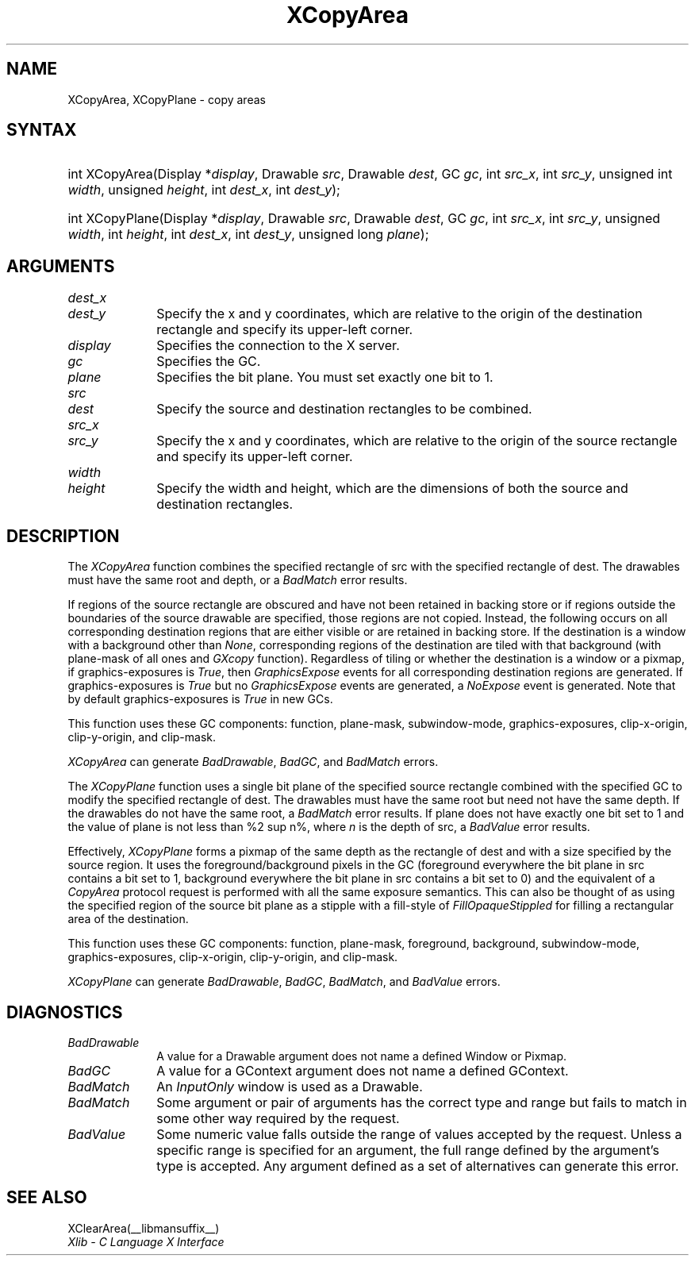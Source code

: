 .\" Copyright \(co 1985, 1986, 1987, 1988, 1989, 1990, 1991, 1994, 1996 X Consortium
.\"
.\" Permission is hereby granted, free of charge, to any person obtaining
.\" a copy of this software and associated documentation files (the
.\" "Software"), to deal in the Software without restriction, including
.\" without limitation the rights to use, copy, modify, merge, publish,
.\" distribute, sublicense, and/or sell copies of the Software, and to
.\" permit persons to whom the Software is furnished to do so, subject to
.\" the following conditions:
.\"
.\" The above copyright notice and this permission notice shall be included
.\" in all copies or substantial portions of the Software.
.\"
.\" THE SOFTWARE IS PROVIDED "AS IS", WITHOUT WARRANTY OF ANY KIND, EXPRESS
.\" OR IMPLIED, INCLUDING BUT NOT LIMITED TO THE WARRANTIES OF
.\" MERCHANTABILITY, FITNESS FOR A PARTICULAR PURPOSE AND NONINFRINGEMENT.
.\" IN NO EVENT SHALL THE X CONSORTIUM BE LIABLE FOR ANY CLAIM, DAMAGES OR
.\" OTHER LIABILITY, WHETHER IN AN ACTION OF CONTRACT, TORT OR OTHERWISE,
.\" ARISING FROM, OUT OF OR IN CONNECTION WITH THE SOFTWARE OR THE USE OR
.\" OTHER DEALINGS IN THE SOFTWARE.
.\"
.\" Except as contained in this notice, the name of the X Consortium shall
.\" not be used in advertising or otherwise to promote the sale, use or
.\" other dealings in this Software without prior written authorization
.\" from the X Consortium.
.\"
.\" Copyright \(co 1985, 1986, 1987, 1988, 1989, 1990, 1991 by
.\" Digital Equipment Corporation
.\"
.\" Portions Copyright \(co 1990, 1991 by
.\" Tektronix, Inc.
.\"
.\" Permission to use, copy, modify and distribute this documentation for
.\" any purpose and without fee is hereby granted, provided that the above
.\" copyright notice appears in all copies and that both that copyright notice
.\" and this permission notice appear in all copies, and that the names of
.\" Digital and Tektronix not be used in in advertising or publicity pertaining
.\" to this documentation without specific, written prior permission.
.\" Digital and Tektronix makes no representations about the suitability
.\" of this documentation for any purpose.
.\" It is provided ``as is'' without express or implied warranty.
.\" 
.\"
.ds xT X Toolkit Intrinsics \- C Language Interface
.ds xW Athena X Widgets \- C Language X Toolkit Interface
.ds xL Xlib \- C Language X Interface
.ds xC Inter-Client Communication Conventions Manual
.na
.de Ds
.nf
.\\$1D \\$2 \\$1
.ft 1
.\".ps \\n(PS
.\".if \\n(VS>=40 .vs \\n(VSu
.\".if \\n(VS<=39 .vs \\n(VSp
..
.de De
.ce 0
.if \\n(BD .DF
.nr BD 0
.in \\n(OIu
.if \\n(TM .ls 2
.sp \\n(DDu
.fi
..
.de FD
.LP
.KS
.TA .5i 3i
.ta .5i 3i
.nf
..
.de FN
.fi
.KE
.LP
..
.de IN		\" send an index entry to the stderr
..
.de C{
.KS
.nf
.D
.\"
.\"	choose appropriate monospace font
.\"	the imagen conditional, 480,
.\"	may be changed to L if LB is too
.\"	heavy for your eyes...
.\"
.ie "\\*(.T"480" .ft L
.el .ie "\\*(.T"300" .ft L
.el .ie "\\*(.T"202" .ft PO
.el .ie "\\*(.T"aps" .ft CW
.el .ft R
.ps \\n(PS
.ie \\n(VS>40 .vs \\n(VSu
.el .vs \\n(VSp
..
.de C}
.DE
.R
..
.de Pn
.ie t \\$1\fB\^\\$2\^\fR\\$3
.el \\$1\fI\^\\$2\^\fP\\$3
..
.de ZN
.ie t \fB\^\\$1\^\fR\\$2
.el \fI\^\\$1\^\fP\\$2
..
.de hN
.ie t <\fB\\$1\fR>\\$2
.el <\fI\\$1\fP>\\$2
..
.de NT
.ne 7
.ds NO Note
.if \\n(.$>$1 .if !'\\$2'C' .ds NO \\$2
.if \\n(.$ .if !'\\$1'C' .ds NO \\$1
.ie n .sp
.el .sp 10p
.TB
.ce
\\*(NO
.ie n .sp
.el .sp 5p
.if '\\$1'C' .ce 99
.if '\\$2'C' .ce 99
.in +5n
.ll -5n
.R
..
.		\" Note End -- doug kraft 3/85
.de NE
.ce 0
.in -5n
.ll +5n
.ie n .sp
.el .sp 10p
..
.ny0
.TH XCopyArea __libmansuffix__ __xorgversion__ "XLIB FUNCTIONS"
.SH NAME
XCopyArea, XCopyPlane \- copy areas
.SH SYNTAX
.HP
int XCopyArea\^(\^Display *\fIdisplay\fP\^, Drawable \fIsrc\fP\^, Drawable
\fIdest\fP\^, GC \fIgc\fP\^, int \fIsrc_x\fP\^, int \fIsrc_y\fP\^, unsigned
int \fIwidth\fP\^, unsigned \fIheight\fP\^, int \fIdest_x\fP\^, int
\fIdest_y\fP\^);
.HP
int XCopyPlane\^(\^Display *\fIdisplay\fP\^, Drawable \fIsrc\fP\^, Drawable
\fIdest\fP\^, GC \fIgc\fP\^, int \fIsrc_x\fP\^, int \fIsrc_y\fP\^, unsigned
\fIwidth\fP\^, int \fIheight\fP\^, int \fIdest_x\fP\^, int \fIdest_y\fP\^,
unsigned long \fIplane\fP\^); 
.SH ARGUMENTS
.ds Dx , which are relative to the origin of the destination rectangle \
and specify its upper-left corner
.IP \fIdest_x\fP 1i
.br
.ns
.IP \fIdest_y\fP 1i
Specify the x and y coordinates\*(Dx. 
.IP \fIdisplay\fP 1i
Specifies the connection to the X server.
.IP \fIgc\fP 1i
Specifies the GC.
.IP \fIplane\fP 1i
Specifies the bit plane.
You must set exactly one bit to 1.
.IP \fIsrc\fP 1i
.br
.ns
.IP \fIdest\fP 1i
Specify the source and destination rectangles to be combined. 
.IP \fIsrc_x\fP 1i
.br
.ns
.IP \fIsrc_y\fP 1i
Specify the x and y coordinates, 
which are relative to the origin of the source rectangle
and specify its upper-left corner.
.ds Wh , which are the dimensions of both the source and destination rectangles
.IP \fIwidth\fP 1i
.br
.ns
.IP \fIheight\fP 1i
Specify the width and height\*(Wh.
.SH DESCRIPTION
The
.ZN XCopyArea
function combines the specified rectangle of src with the specified rectangle 
of dest.
The drawables must have the same root and depth,
or a
.ZN BadMatch
error results.
.LP
If regions of the source rectangle are obscured and have not been
retained in backing store 
or if regions outside the boundaries of the source drawable are specified, 
those regions are not copied. 
Instead, the 
following occurs on all corresponding destination regions that are either
visible or are retained in backing store.  
If the destination is a window with a background other than 
.ZN None , 
corresponding regions
of the destination are tiled with that background
(with plane-mask of all ones and
.ZN GXcopy 
function).
Regardless of tiling or whether the destination is a window or a pixmap,
if graphics-exposures is 
.ZN True ,
then
.ZN GraphicsExpose
events for all corresponding destination regions are generated.
If graphics-exposures is 
.ZN True 
but no
.ZN GraphicsExpose
events are generated, a
.ZN NoExpose 
event is generated.
Note that by default graphics-exposures is
.ZN True
in new GCs.
.LP
This function uses these GC components: function, plane-mask, 
subwindow-mode, graphics-exposures, clip-x-origin,
clip-y-origin, and clip-mask.
.LP
.ZN XCopyArea
can generate
.ZN BadDrawable ,
.ZN BadGC ,
and
.ZN BadMatch 
errors.
.LP
The
.ZN XCopyPlane
function uses a single bit plane of the specified source rectangle
combined with the specified GC to modify the specified rectangle of dest.
The drawables must have the same root but need not have the same depth.
If the drawables do not have the same root, a
.ZN BadMatch
error results.
If plane does not have exactly one bit set to 1 and the value of plane
is not less than %2 sup n%, where \fIn\fP is the depth of src, a
.ZN BadValue
error results.
.LP
Effectively, 
.ZN XCopyPlane
forms a pixmap of the same depth as the rectangle of dest and with a
size specified by the source region. 
It uses the foreground/background pixels in the GC (foreground
everywhere the bit plane in src contains a bit set to 1,
background everywhere the bit plane in src contains a bit set to 0)
and the equivalent of a 
.ZN CopyArea
protocol request is performed with all the same exposure semantics.
This can also be thought of as using the specified region of the source 
bit plane as a stipple with a fill-style of
.ZN FillOpaqueStippled
for filling a rectangular area of the destination.
.LP
This function uses these GC components: function, plane-mask, foreground,
background, subwindow-mode, graphics-exposures, clip-x-origin, clip-y-origin,
and clip-mask.
.LP
.ZN XCopyPlane
can generate
.ZN BadDrawable ,
.ZN BadGC ,
.ZN BadMatch ,
and
.ZN BadValue 
errors.
.SH DIAGNOSTICS
.TP 1i
.ZN BadDrawable
A value for a Drawable argument does not name a defined Window or Pixmap.
.TP 1i
.ZN BadGC
A value for a GContext argument does not name a defined GContext.
.TP 1i
.ZN BadMatch
An
.ZN InputOnly
window is used as a Drawable.
.TP 1i
.ZN BadMatch
Some argument or pair of arguments has the correct type and range but fails
to match in some other way required by the request.
.TP 1i
.ZN BadValue
Some numeric value falls outside the range of values accepted by the request.
Unless a specific range is specified for an argument, the full range defined
by the argument's type is accepted.  Any argument defined as a set of
alternatives can generate this error.
.SH "SEE ALSO"
XClearArea(__libmansuffix__)
.br
\fIXlib \- C Language X Interface\fP
